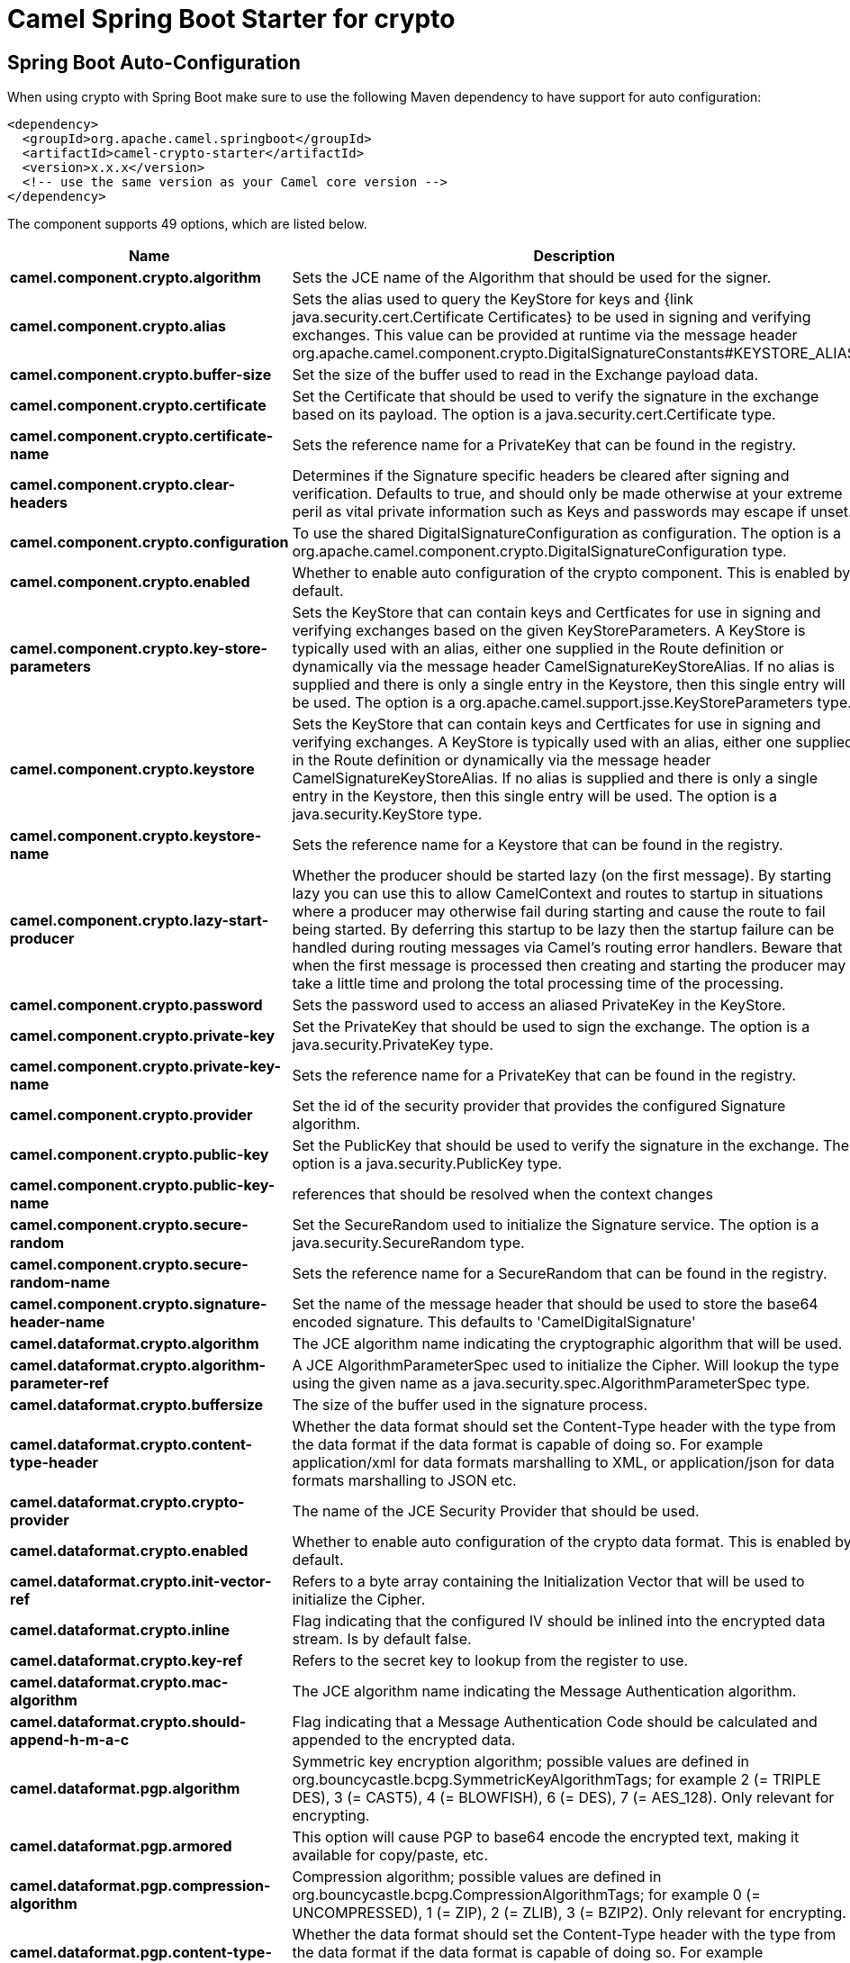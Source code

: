 // spring-boot-auto-configure options: START
:page-partial:
:doctitle: Camel Spring Boot Starter for crypto

== Spring Boot Auto-Configuration

When using crypto with Spring Boot make sure to use the following Maven dependency to have support for auto configuration:

[source,xml]
----
<dependency>
  <groupId>org.apache.camel.springboot</groupId>
  <artifactId>camel-crypto-starter</artifactId>
  <version>x.x.x</version>
  <!-- use the same version as your Camel core version -->
</dependency>
----


The component supports 49 options, which are listed below.



[width="100%",cols="2,5,^1,2",options="header"]
|===
| Name | Description | Default | Type
| *camel.component.crypto.algorithm* | Sets the JCE name of the Algorithm that should be used for the signer. | SHA256withRSA | String
| *camel.component.crypto.alias* | Sets the alias used to query the KeyStore for keys and {link java.security.cert.Certificate Certificates} to be used in signing and verifying exchanges. This value can be provided at runtime via the message header org.apache.camel.component.crypto.DigitalSignatureConstants#KEYSTORE_ALIAS |  | String
| *camel.component.crypto.buffer-size* | Set the size of the buffer used to read in the Exchange payload data. | 2048 | Integer
| *camel.component.crypto.certificate* | Set the Certificate that should be used to verify the signature in the exchange based on its payload. The option is a java.security.cert.Certificate type. |  | String
| *camel.component.crypto.certificate-name* | Sets the reference name for a PrivateKey that can be found in the registry. |  | String
| *camel.component.crypto.clear-headers* | Determines if the Signature specific headers be cleared after signing and verification. Defaults to true, and should only be made otherwise at your extreme peril as vital private information such as Keys and passwords may escape if unset. | true | Boolean
| *camel.component.crypto.configuration* | To use the shared DigitalSignatureConfiguration as configuration. The option is a org.apache.camel.component.crypto.DigitalSignatureConfiguration type. |  | String
| *camel.component.crypto.enabled* | Whether to enable auto configuration of the crypto component. This is enabled by default. |  | Boolean
| *camel.component.crypto.key-store-parameters* | Sets the KeyStore that can contain keys and Certficates for use in signing and verifying exchanges based on the given KeyStoreParameters. A KeyStore is typically used with an alias, either one supplied in the Route definition or dynamically via the message header CamelSignatureKeyStoreAlias. If no alias is supplied and there is only a single entry in the Keystore, then this single entry will be used. The option is a org.apache.camel.support.jsse.KeyStoreParameters type. |  | String
| *camel.component.crypto.keystore* | Sets the KeyStore that can contain keys and Certficates for use in signing and verifying exchanges. A KeyStore is typically used with an alias, either one supplied in the Route definition or dynamically via the message header CamelSignatureKeyStoreAlias. If no alias is supplied and there is only a single entry in the Keystore, then this single entry will be used. The option is a java.security.KeyStore type. |  | String
| *camel.component.crypto.keystore-name* | Sets the reference name for a Keystore that can be found in the registry. |  | String
| *camel.component.crypto.lazy-start-producer* | Whether the producer should be started lazy (on the first message). By starting lazy you can use this to allow CamelContext and routes to startup in situations where a producer may otherwise fail during starting and cause the route to fail being started. By deferring this startup to be lazy then the startup failure can be handled during routing messages via Camel's routing error handlers. Beware that when the first message is processed then creating and starting the producer may take a little time and prolong the total processing time of the processing. | false | Boolean
| *camel.component.crypto.password* | Sets the password used to access an aliased PrivateKey in the KeyStore. |  | String
| *camel.component.crypto.private-key* | Set the PrivateKey that should be used to sign the exchange. The option is a java.security.PrivateKey type. |  | String
| *camel.component.crypto.private-key-name* | Sets the reference name for a PrivateKey that can be found in the registry. |  | String
| *camel.component.crypto.provider* | Set the id of the security provider that provides the configured Signature algorithm. |  | String
| *camel.component.crypto.public-key* | Set the PublicKey that should be used to verify the signature in the exchange. The option is a java.security.PublicKey type. |  | String
| *camel.component.crypto.public-key-name* | references that should be resolved when the context changes |  | String
| *camel.component.crypto.secure-random* | Set the SecureRandom used to initialize the Signature service. The option is a java.security.SecureRandom type. |  | String
| *camel.component.crypto.secure-random-name* | Sets the reference name for a SecureRandom that can be found in the registry. |  | String
| *camel.component.crypto.signature-header-name* | Set the name of the message header that should be used to store the base64 encoded signature. This defaults to 'CamelDigitalSignature' |  | String
| *camel.dataformat.crypto.algorithm* | The JCE algorithm name indicating the cryptographic algorithm that will be used. |  | String
| *camel.dataformat.crypto.algorithm-parameter-ref* | A JCE AlgorithmParameterSpec used to initialize the Cipher. Will lookup the type using the given name as a java.security.spec.AlgorithmParameterSpec type. |  | String
| *camel.dataformat.crypto.buffersize* | The size of the buffer used in the signature process. |  | Integer
| *camel.dataformat.crypto.content-type-header* | Whether the data format should set the Content-Type header with the type from the data format if the data format is capable of doing so. For example application/xml for data formats marshalling to XML, or application/json for data formats marshalling to JSON etc. | false | Boolean
| *camel.dataformat.crypto.crypto-provider* | The name of the JCE Security Provider that should be used. |  | String
| *camel.dataformat.crypto.enabled* | Whether to enable auto configuration of the crypto data format. This is enabled by default. |  | Boolean
| *camel.dataformat.crypto.init-vector-ref* | Refers to a byte array containing the Initialization Vector that will be used to initialize the Cipher. |  | String
| *camel.dataformat.crypto.inline* | Flag indicating that the configured IV should be inlined into the encrypted data stream. Is by default false. | false | Boolean
| *camel.dataformat.crypto.key-ref* | Refers to the secret key to lookup from the register to use. |  | String
| *camel.dataformat.crypto.mac-algorithm* | The JCE algorithm name indicating the Message Authentication algorithm. | HmacSHA1 | String
| *camel.dataformat.crypto.should-append-h-m-a-c* | Flag indicating that a Message Authentication Code should be calculated and appended to the encrypted data. | true | Boolean
| *camel.dataformat.pgp.algorithm* | Symmetric key encryption algorithm; possible values are defined in org.bouncycastle.bcpg.SymmetricKeyAlgorithmTags; for example 2 (= TRIPLE DES), 3 (= CAST5), 4 (= BLOWFISH), 6 (= DES), 7 (= AES_128). Only relevant for encrypting. |  | Integer
| *camel.dataformat.pgp.armored* | This option will cause PGP to base64 encode the encrypted text, making it available for copy/paste, etc. | false | Boolean
| *camel.dataformat.pgp.compression-algorithm* | Compression algorithm; possible values are defined in org.bouncycastle.bcpg.CompressionAlgorithmTags; for example 0 (= UNCOMPRESSED), 1 (= ZIP), 2 (= ZLIB), 3 (= BZIP2). Only relevant for encrypting. |  | Integer
| *camel.dataformat.pgp.content-type-header* | Whether the data format should set the Content-Type header with the type from the data format if the data format is capable of doing so. For example application/xml for data formats marshalling to XML, or application/json for data formats marshalling to JSON etc. | false | Boolean
| *camel.dataformat.pgp.enabled* | Whether to enable auto configuration of the pgp data format. This is enabled by default. |  | Boolean
| *camel.dataformat.pgp.hash-algorithm* | Signature hash algorithm; possible values are defined in org.bouncycastle.bcpg.HashAlgorithmTags; for example 2 (= SHA1), 8 (= SHA256), 9 (= SHA384), 10 (= SHA512), 11 (=SHA224). Only relevant for signing. |  | Integer
| *camel.dataformat.pgp.integrity* | Adds an integrity check/sign into the encryption file. The default value is true. | true | Boolean
| *camel.dataformat.pgp.key-file-name* | Filename of the keyring; must be accessible as a classpath resource (but you can specify a location in the file system by using the file: prefix). |  | String
| *camel.dataformat.pgp.key-userid* | The user ID of the key in the PGP keyring used during encryption. Can also be only a part of a user ID. For example, if the user ID is Test User then you can use the part Test User or to address the user ID. |  | String
| *camel.dataformat.pgp.password* | Password used when opening the private key (not used for encryption). |  | String
| *camel.dataformat.pgp.provider* | Java Cryptography Extension (JCE) provider, default is Bouncy Castle (BC). Alternatively you can use, for example, the IAIK JCE provider; in this case the provider must be registered beforehand and the Bouncy Castle provider must not be registered beforehand. The Sun JCE provider does not work. |  | String
| *camel.dataformat.pgp.signature-key-file-name* | Filename of the keyring to use for signing (during encryption) or for signature verification (during decryption); must be accessible as a classpath resource (but you can specify a location in the file system by using the file: prefix). |  | String
| *camel.dataformat.pgp.signature-key-ring* | Keyring used for signing/verifying as byte array. You can not set the signatureKeyFileName and signatureKeyRing at the same time. |  | String
| *camel.dataformat.pgp.signature-key-userid* | User ID of the key in the PGP keyring used for signing (during encryption) or signature verification (during decryption). During the signature verification process the specified User ID restricts the public keys from the public keyring which can be used for the verification. If no User ID is specified for the signature verficiation then any public key in the public keyring can be used for the verification. Can also be only a part of a user ID. For example, if the user ID is Test User then you can use the part Test User or to address the User ID. |  | String
| *camel.dataformat.pgp.signature-password* | Password used when opening the private key used for signing (during encryption). |  | String
| *camel.dataformat.pgp.signature-verification-option* | Controls the behavior for verifying the signature during unmarshaling. There are 4 values possible: optional: The PGP message may or may not contain signatures; if it does contain signatures, then a signature verification is executed. required: The PGP message must contain at least one signature; if this is not the case an exception (PGPException) is thrown. A signature verification is executed. ignore: Contained signatures in the PGP message are ignored; no signature verification is executed. no_signature_allowed: The PGP message must not contain a signature; otherwise an exception (PGPException) is thrown. |  | String
| *camel.component.crypto.basic-property-binding* | *Deprecated* Whether the component should use basic property binding (Camel 2.x) or the newer property binding with additional capabilities | false | Boolean
|===
// spring-boot-auto-configure options: END
